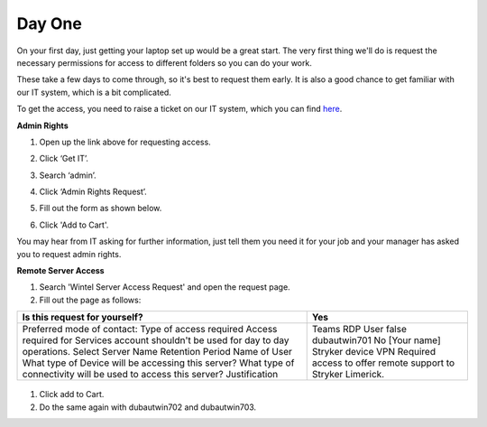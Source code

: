 Day One
=================================================

On your first day, just getting your laptop set up would be a great start. The very first thing we'll do is request the necessary permissions for access to different folders so you can do your work.

These take a few days to come through, so it's best to request them early. It is also a good chance to get familiar with our IT system, which is a bit complicated. 

To get the access, you need to raise a ticket on our IT system, which you can find `here <https://strykercorp.service-now.com/sp>`_.

**Admin Rights**

#. Open up the link above for requesting access.
#. Click ‘Get IT’.
#. Search ‘admin’.
#. Click ‘Admin Rights Request’.
#. Fill out the form as shown below.

   .. image:: ./images/admin-rights-1.png
      :align: center

   .. image:: ./images/admin-rights-2.png
      :align: center

#. Click 'Add to Cart'.

You may hear from IT asking for further information, just tell them you need it for your job and your manager has asked you to request admin rights.


**Remote Server Access**

#. Search 'Wintel Server Access Request' and open the request page. 
#. Fill out the page as follows:

+---------------------------------------------------------------+--------------------------------------------------------------+
| Is this request for yourself?                                 | Yes                                                          |
+===============================================================+==============================================================+
| Preferred mode of contact:                                    | Teams                                                        |
| Type of access required                                       | RDP                                                          |
| Access required for                                           | User                                                         |
| Services account shouldn't be used for day to day operations. | false                                                        |
| Select Server Name                                            | dubautwin701                                                 |
| Retention Period                                              | No                                                           |
| Name of User                                                  | [Your name]                                                  |
| What type of Device will be accessing this server?            | Stryker device                                               |
| What type of connectivity will be used to access this server? | VPN                                                          |
| Justification                                                 | Required access to offer remote support to Stryker Limerick. |
+---------------------------------------------------------------+--------------------------------------------------------------+

 
   .. image:: ./images/wintel-server-access-request.png
      :align: center

#. Click add to Cart.
#. Do the same again with dubautwin702 and dubautwin703.
